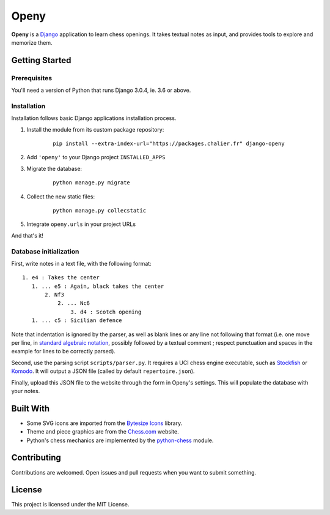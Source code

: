 Openy
=====

**Openy** is a Django_ application to learn chess openings. It takes textual
notes as input, and provides tools to explore and memorize them.

Getting Started
---------------

Prerequisites
~~~~~~~~~~~~~

You'll need a version of Python that runs Django 3.0.4, ie. 3.6 or above.

Installation
~~~~~~~~~~~~

Installation follows basic Django applications installation process.

1. Install the module from its custom package repository:

    ::

        pip install --extra-index-url="https://packages.chalier.fr" django-openy

2. Add ``'openy'`` to your Django project ``INSTALLED_APPS``
3. Migrate the database:

    ::

        python manage.py migrate

4. Collect the new static files:

    ::

        python manage.py collecstatic

5. Integrate ``openy.urls`` in your project URLs

And that's it!

Database initialization
~~~~~~~~~~~~~~~~~~~~~~~

First, write notes in a text file, with the following format:
::

   1. e4 : Takes the center
      1. ... e5 : Again, black takes the center
          2. Nf3
              2. ... Nc6
                  3. d4 : Scotch opening
      1. ... c5 : Sicilian defence

Note that indentation is ignored by the parser, as well as blank lines or any
line not following that format (i.e. one move per line, in
`standard algebraic notation`_, possibly followed by a textual comment ;
respect punctuation and spaces in the example for lines to be correctly parsed).

Second, use the parsing script ``scripts/parser.py``. It requires a UCI chess
engine executable, such as Stockfish_ or Komodo_. It will output a JSON file
(called by default ``repertoire.json``).

Finally, upload this JSON file to the website through the form in Openy's
settings. This will populate the database with your notes.

Built With
----------

- Some SVG icons are imported from the `Bytesize Icons`_ library.
- Theme and piece graphics are from the `Chess.com`_ website.
- Python's chess mechanics are implemented by the `python-chess`_ module.

Contributing
------------

Contributions are welcomed. Open issues and pull requests when you want to
submit something.

License
-------

This project is licensed under the MIT License.

.. _Django: https://www.djangoproject.com/
.. _Bytesize Icons: https://github.com/danklammer/bytesize-icons
.. _Chess.com: https://www.chess.com/
.. _python-chess: https://python-chess.readthedocs.io/en/latest/
.. _standard algebraic notation: https://en.wikipedia.org/wiki/Algebraic_notation_(chess)
.. _Stockfish: https://stockfishchess.org/
.. _Komodo: https://komodochess.com/
